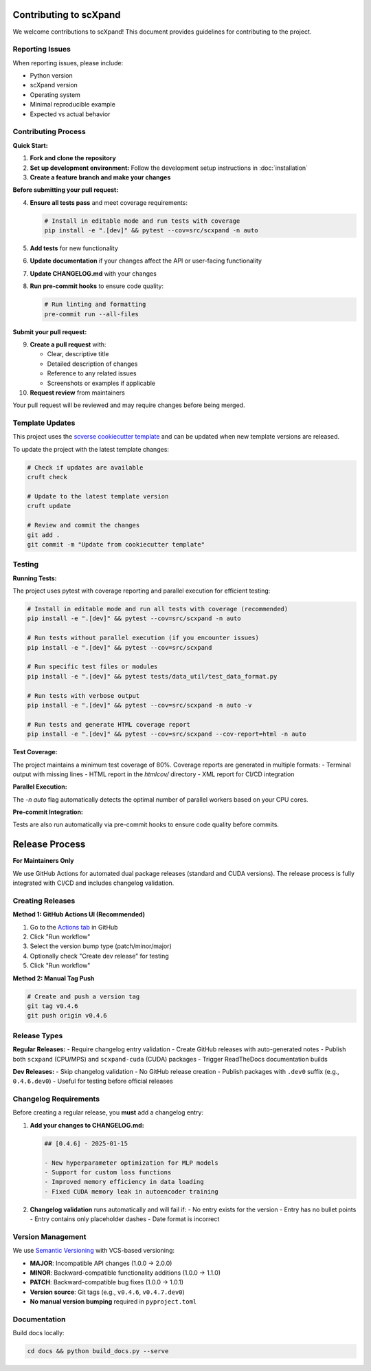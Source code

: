Contributing to scXpand
=======================

We welcome contributions to scXpand! This document provides guidelines for contributing to the project.

Reporting Issues
----------------

When reporting issues, please include:

- Python version
- scXpand version
- Operating system
- Minimal reproducible example
- Expected vs actual behavior

Contributing Process
--------------------

**Quick Start:**

1. **Fork and clone the repository**
2. **Set up development environment:**
   Follow the development setup instructions in :doc:`installation`
3. **Create a feature branch and make your changes**

**Before submitting your pull request:**

4. **Ensure all tests pass** and meet coverage requirements:

   .. code-block:: bash

      # Install in editable mode and run tests with coverage
      pip install -e ".[dev]" && pytest --cov=src/scxpand -n auto

5. **Add tests** for new functionality
6. **Update documentation** if your changes affect the API or user-facing functionality
7. **Update CHANGELOG.md** with your changes
8. **Run pre-commit hooks** to ensure code quality:

   .. code-block:: bash

      # Run linting and formatting
      pre-commit run --all-files

**Submit your pull request:**

9. **Create a pull request** with:

   - Clear, descriptive title
   - Detailed description of changes
   - Reference to any related issues
   - Screenshots or examples if applicable

10. **Request review** from maintainers

Your pull request will be reviewed and may require changes before being merged.



Template Updates
----------------

This project uses the `scverse cookiecutter template <https://github.com/scverse/cookiecutter-scverse>`_ and can be updated when new template versions are released.

To update the project with the latest template changes:

.. code-block:: bash

   # Check if updates are available
   cruft check

   # Update to the latest template version
   cruft update

   # Review and commit the changes
   git add .
   git commit -m "Update from cookiecutter template"

Testing
-------

**Running Tests:**

The project uses pytest with coverage reporting and parallel execution for efficient testing:

.. code-block:: bash

    # Install in editable mode and run all tests with coverage (recommended)
    pip install -e ".[dev]" && pytest --cov=src/scxpand -n auto

    # Run tests without parallel execution (if you encounter issues)
    pip install -e ".[dev]" && pytest --cov=src/scxpand

    # Run specific test files or modules
    pip install -e ".[dev]" && pytest tests/data_util/test_data_format.py

    # Run tests with verbose output
    pip install -e ".[dev]" && pytest --cov=src/scxpand -n auto -v

    # Run tests and generate HTML coverage report
    pip install -e ".[dev]" && pytest --cov=src/scxpand --cov-report=html -n auto

**Test Coverage:**

The project maintains a minimum test coverage of 80%. Coverage reports are generated in multiple formats:
- Terminal output with missing lines
- HTML report in the `htmlcov/` directory
- XML report for CI/CD integration

**Parallel Execution:**

The `-n auto` flag automatically detects the optimal number of parallel workers based on your CPU cores.

**Pre-commit Integration:**

Tests are also run automatically via pre-commit hooks to ensure code quality before commits.

Release Process
===============

**For Maintainers Only**

We use GitHub Actions for automated dual package releases (standard and CUDA versions).
The release process is fully integrated with CI/CD and includes changelog validation.

Creating Releases
-----------------

**Method 1: GitHub Actions UI (Recommended)**

1. Go to the `Actions tab <https://github.com/yizhak-lab-ccg/scXpand/actions/workflows/release.yml>`_ in GitHub
2. Click "Run workflow"
3. Select the version bump type (patch/minor/major)
4. Optionally check "Create dev release" for testing
5. Click "Run workflow"

**Method 2: Manual Tag Push**

.. code-block:: bash

    # Create and push a version tag
    git tag v0.4.6
    git push origin v0.4.6

Release Types
-------------

**Regular Releases:**
- Require changelog entry validation
- Create GitHub releases with auto-generated notes
- Publish both ``scxpand`` (CPU/MPS) and ``scxpand-cuda`` (CUDA) packages
- Trigger ReadTheDocs documentation builds

**Dev Releases:**
- Skip changelog validation
- No GitHub release creation
- Publish packages with ``.dev0`` suffix (e.g., ``0.4.6.dev0``)
- Useful for testing before official releases

Changelog Requirements
----------------------

Before creating a regular release, you **must** add a changelog entry:

1. **Add your changes to CHANGELOG.md:**

   .. code-block:: markdown

      ## [0.4.6] - 2025-01-15

      - New hyperparameter optimization for MLP models
      - Support for custom loss functions
      - Improved memory efficiency in data loading
      - Fixed CUDA memory leak in autoencoder training

2. **Changelog validation** runs automatically and will fail if:
   - No entry exists for the version
   - Entry has no bullet points
   - Entry contains only placeholder dashes
   - Date format is incorrect

Version Management
------------------

We use `Semantic Versioning <https://semver.org/>`_ with VCS-based versioning:

- **MAJOR**: Incompatible API changes (1.0.0 → 2.0.0)
- **MINOR**: Backward-compatible functionality additions (1.0.0 → 1.1.0)
- **PATCH**: Backward-compatible bug fixes (1.0.0 → 1.0.1)
- **Version source**: Git tags (e.g., ``v0.4.6``, ``v0.4.7.dev0``)
- **No manual version bumping** required in ``pyproject.toml``

Documentation
-------------

Build docs locally:

.. code-block:: bash

   cd docs && python build_docs.py --serve
